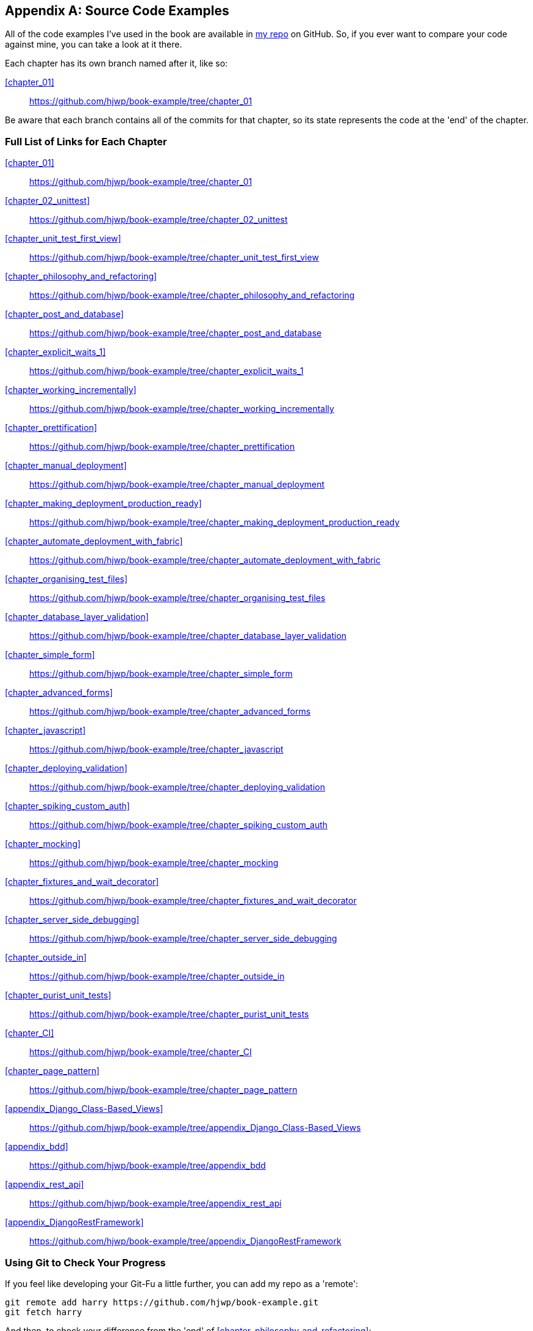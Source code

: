 [[appendix_github_links]]
[appendix]
Source Code Examples
--------------------

((("code examples, obtaining and using")))All
 of the code examples I've used in
the book are available in https://github.com/hjwp/book-example/[my repo] on
GitHub.  So, if you ever want to compare your code against mine, you can take a
look at it there.

Each chapter has its own branch named after it, like so:

<<chapter_01>>:: https://github.com/hjwp/book-example/tree/chapter_01

Be aware that each branch contains all of the commits for that chapter,
so its state represents the code at the 'end' of the chapter.

Full List of Links for Each Chapter
~~~~~~~~~~~~~~~~~~~~~~~~~~~~~~~~~~~

<<chapter_01>>:: https://github.com/hjwp/book-example/tree/chapter_01
<<chapter_02_unittest>>:: https://github.com/hjwp/book-example/tree/chapter_02_unittest
<<chapter_unit_test_first_view>>:: https://github.com/hjwp/book-example/tree/chapter_unit_test_first_view
<<chapter_philosophy_and_refactoring>>:: https://github.com/hjwp/book-example/tree/chapter_philosophy_and_refactoring
<<chapter_post_and_database>>:: https://github.com/hjwp/book-example/tree/chapter_post_and_database
<<chapter_explicit_waits_1>>:: https://github.com/hjwp/book-example/tree/chapter_explicit_waits_1
<<chapter_working_incrementally>>:: https://github.com/hjwp/book-example/tree/chapter_working_incrementally
<<chapter_prettification>>:: https://github.com/hjwp/book-example/tree/chapter_prettification
<<chapter_manual_deployment>>:: https://github.com/hjwp/book-example/tree/chapter_manual_deployment
<<chapter_making_deployment_production_ready>>:: https://github.com/hjwp/book-example/tree/chapter_making_deployment_production_ready
<<chapter_automate_deployment_with_fabric>>:: https://github.com/hjwp/book-example/tree/chapter_automate_deployment_with_fabric
<<chapter_organising_test_files>>:: https://github.com/hjwp/book-example/tree/chapter_organising_test_files
<<chapter_database_layer_validation>>:: https://github.com/hjwp/book-example/tree/chapter_database_layer_validation
<<chapter_simple_form>>:: https://github.com/hjwp/book-example/tree/chapter_simple_form
<<chapter_advanced_forms>>:: https://github.com/hjwp/book-example/tree/chapter_advanced_forms
<<chapter_javascript>>:: https://github.com/hjwp/book-example/tree/chapter_javascript
<<chapter_deploying_validation>>:: https://github.com/hjwp/book-example/tree/chapter_deploying_validation
<<chapter_spiking_custom_auth>>:: https://github.com/hjwp/book-example/tree/chapter_spiking_custom_auth
<<chapter_mocking>>:: https://github.com/hjwp/book-example/tree/chapter_mocking
<<chapter_fixtures_and_wait_decorator>>:: https://github.com/hjwp/book-example/tree/chapter_fixtures_and_wait_decorator
<<chapter_server_side_debugging>>:: https://github.com/hjwp/book-example/tree/chapter_server_side_debugging
<<chapter_outside_in>>:: https://github.com/hjwp/book-example/tree/chapter_outside_in
<<chapter_purist_unit_tests>>:: https://github.com/hjwp/book-example/tree/chapter_purist_unit_tests
<<chapter_CI>>:: https://github.com/hjwp/book-example/tree/chapter_CI
<<chapter_page_pattern>>:: https://github.com/hjwp/book-example/tree/chapter_page_pattern
<<appendix_Django_Class-Based_Views>>:: https://github.com/hjwp/book-example/tree/appendix_Django_Class-Based_Views
<<appendix_bdd>>:: https://github.com/hjwp/book-example/tree/appendix_bdd
<<appendix_rest_api>>:: https://github.com/hjwp/book-example/tree/appendix_rest_api
<<appendix_DjangoRestFramework>>:: https://github.com/hjwp/book-example/tree/appendix_DjangoRestFramework



Using Git to Check Your Progress
~~~~~~~~~~~~~~~~~~~~~~~~~~~~~~~~

If you feel like developing your Git-Fu a little further, you can add
my repo as a 'remote':

[role="skipme"]
-----
git remote add harry https://github.com/hjwp/book-example.git
git fetch harry
-----

And then, to check your difference from the 'end' of <<chapter_philosophy_and_refactoring>>:

[role="skipme"]
----
git diff harry/chapter_philosophy_and_refactoring
----

Git can handle multiple remotes, so you can still do this even if you're
already pushing your code up to GitHub or Bitbucket.

Be aware that the precise order of, say, methods in a class may differ
between your version and mine.  It may make diffs hard to read.

Downloading a ZIP File for a Chapter
~~~~~~~~~~~~~~~~~~~~~~~~~~~~~~~~~~~~

If, for whatever reason, you want to "start from scratch" for a chapter, or
skip ahead,footnote:[I don't recommend skipping ahead. I haven't designed the
chapters to stand on their own; each relies on the previous ones, so it may be
more confusing than anything else...]
and/or you're just not comfortable with Git, you can download a version of my
code as a ZIP file, from URLs following this pattern:

https://github.com/hjwp/book-example/archive/chapter_01.zip

https://github.com/hjwp/book-example/archive/chapter_philosophy_and_refactoring.zip


Don't Let it Become a Crutch!
~~~~~~~~~~~~~~~~~~~~~~~~~~~~~

Try not to sneak a peek at the answers unless you're really, really stuck.
Like I said at the beginning of the last chapter, there's a lot of value in
debugging errors all by yourself, and in real life, there's no "harrys repo" to
check against and find all the answers.

